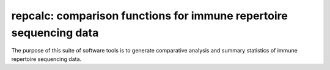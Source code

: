 repcalc: comparison functions for immune repertoire sequencing data
===================================================================

The purpose of this suite of software tools is to generate 
comparative analysis and summary statistics of immune repertoire
sequencing data.

